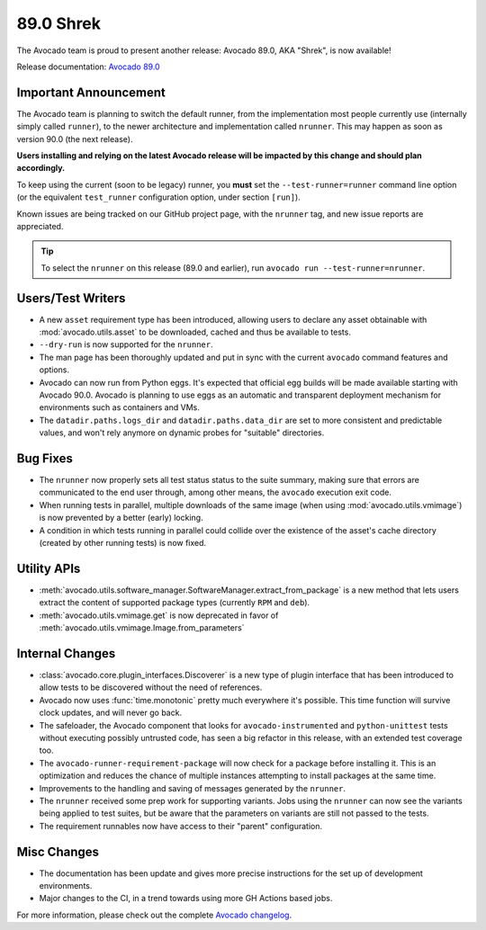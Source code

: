 ==========
89.0 Shrek
==========

The Avocado team is proud to present another release: Avocado 89.0,
AKA "Shrek", is now available!

Release documentation: `Avocado 89.0
<http://avocado-framework.readthedocs.io/en/89.0/>`_

Important Announcement
======================

The Avocado team is planning to switch the default runner, from the
implementation most people currently use (internally simply called
``runner``), to the newer architecture and implementation called
``nrunner``.  This may happen as soon as version 90.0 (the next
release).

**Users installing and relying on the latest Avocado release will be
impacted by this change and should plan accordingly.**

To keep using the current (soon to be legacy) runner, you **must** set
the ``--test-runner=runner`` command line option (or the equivalent
``test_runner`` configuration option, under section ``[run]``).

Known issues are being tracked on our GitHub project page, with the
``nrunner`` tag, and new issue reports are appreciated.

.. tip:: To select the ``nrunner`` on this release (89.0 and earlier),
         run ``avocado run --test-runner=nrunner``.

Users/Test Writers
==================

* A new ``asset`` requirement type has been introduced, allowing
  users to declare any asset obtainable with
  :mod:`avocado.utils.asset` to be downloaded, cached and thus be
  available to tests.

* ``--dry-run`` is now supported for the ``nrunner``.

* The man page has been thoroughly updated and put in sync with the
  current ``avocado`` command features and options.

* Avocado can now run from Python eggs.  It's expected that official
  egg builds will be made available starting with Avocado 90.0.
  Avocado is planning to use eggs as an automatic and transparent
  deployment mechanism for environments such as containers and VMs.

* The ``datadir.paths.logs_dir`` and ``datadir.paths.data_dir`` are
  set to more consistent and predictable values, and won't rely
  anymore on dynamic probes for "suitable" directories.

Bug Fixes
=========

* The ``nrunner`` now properly sets all test status status to the
  suite summary, making sure that errors are communicated to the
  end user through, among other means, the ``avocado`` execution
  exit code.

* When running tests in parallel, multiple downloads of the same image
  (when using :mod:`avocado.utils.vmimage`) is now prevented by a better
  (early) locking.

* A condition in which tests running in parallel could collide over
  the existence of the asset's cache directory (created by other
  running tests) is now fixed.

Utility APIs
============

* :meth:`avocado.utils.software_manager.SoftwareManager.extract_from_package`
  is a new method that lets users extract the content of supported
  package types (currently ``RPM`` and ``deb``).

* :meth:`avocado.utils.vmimage.get` is now deprecated in favor of
  :meth:`avocado.utils.vmimage.Image.from_parameters`

Internal Changes
================

* :class:`avocado.core.plugin_interfaces.Discoverer` is a new type of
  plugin interface that has been introduced to allow tests to be
  discovered without the need of references.

* Avocado now uses :func:`time.monotonic` pretty much everywhere it's
  possible.  This time function will survive clock updates, and will
  never go back.

* The safeloader, the Avocado component that looks for
  ``avocado-instrumented`` and ``python-unittest`` tests without
  executing possibly untrusted code, has seen a big refactor in this
  release, with an extended test coverage too.

* The ``avocado-runner-requirement-package`` will now check for a
  package before installing it.  This is an optimization and reduces
  the chance of multiple instances attempting to install packages
  at the same time.

* Improvements to the handling and saving of messages generated by the
  ``nrunner``.

* The ``nrunner`` received some prep work for supporting variants.
  Jobs using the ``nrunner`` can now see the variants being applied
  to test suites, but be aware that the parameters on variants are
  still not passed to the tests.

* The requirement runnables now have access to their "parent"
  configuration.

Misc Changes
============

* The documentation has been update and gives more precise instructions
  for the set up of development environments.

* Major changes to the CI, in a trend towards using more GH Actions based
  jobs.

For more information, please check out the complete
`Avocado changelog
<https://github.com/avocado-framework/avocado/compare/(88).0...89.0>`_.
